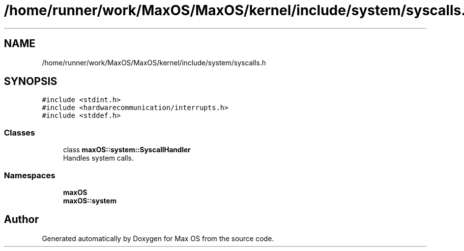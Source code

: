 .TH "/home/runner/work/MaxOS/MaxOS/kernel/include/system/syscalls.h" 3 "Mon Jan 8 2024" "Version 0.1" "Max OS" \" -*- nroff -*-
.ad l
.nh
.SH NAME
/home/runner/work/MaxOS/MaxOS/kernel/include/system/syscalls.h
.SH SYNOPSIS
.br
.PP
\fC#include <stdint\&.h>\fP
.br
\fC#include <hardwarecommunication/interrupts\&.h>\fP
.br
\fC#include <stddef\&.h>\fP
.br

.SS "Classes"

.in +1c
.ti -1c
.RI "class \fBmaxOS::system::SyscallHandler\fP"
.br
.RI "Handles system calls\&. "
.in -1c
.SS "Namespaces"

.in +1c
.ti -1c
.RI " \fBmaxOS\fP"
.br
.ti -1c
.RI " \fBmaxOS::system\fP"
.br
.in -1c
.SH "Author"
.PP 
Generated automatically by Doxygen for Max OS from the source code\&.
